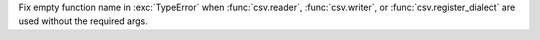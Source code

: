 Fix empty function name in :exc:`TypeError` when :func:`csv.reader`,
:func:`csv.writer`, or :func:`csv.register_dialect` are used without the
required args.
